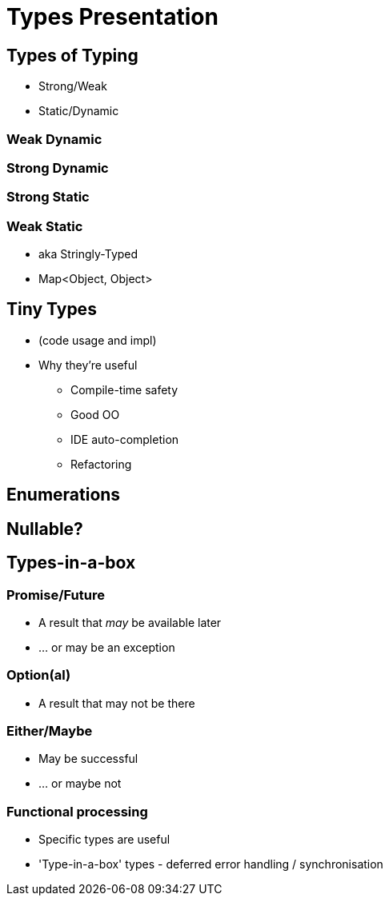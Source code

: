 = Types Presentation

== Types of Typing
* Strong/Weak
* Static/Dynamic

=== Weak Dynamic

=== Strong Dynamic

=== Strong Static

=== Weak Static
* aka Stringly-Typed
* Map<Object, Object>

== Tiny Types
* (code usage and impl)
* Why they're useful
** Compile-time safety
** Good OO
** IDE auto-completion
** Refactoring

== Enumerations

== Nullable?

== Types-in-a-box
=== Promise/Future
* A result that _may_ be available later
* ... or may be an exception

=== Option(al)
* A result that may not be there

=== Either/Maybe
* May be successful
* ... or maybe not

=== Functional processing
* Specific types are useful
* 'Type-in-a-box' types - deferred error handling / synchronisation
